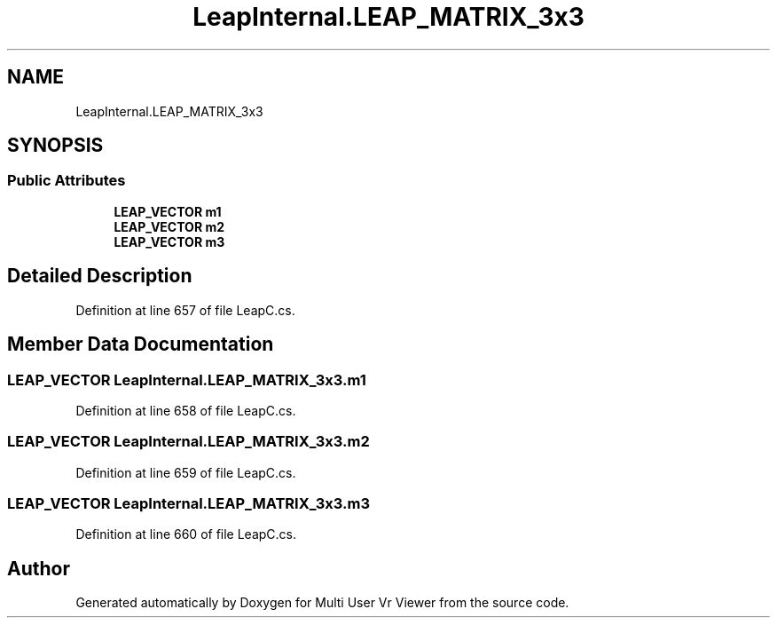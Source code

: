 .TH "LeapInternal.LEAP_MATRIX_3x3" 3 "Sat Jul 20 2019" "Version https://github.com/Saurabhbagh/Multi-User-VR-Viewer--10th-July/" "Multi User Vr Viewer" \" -*- nroff -*-
.ad l
.nh
.SH NAME
LeapInternal.LEAP_MATRIX_3x3
.SH SYNOPSIS
.br
.PP
.SS "Public Attributes"

.in +1c
.ti -1c
.RI "\fBLEAP_VECTOR\fP \fBm1\fP"
.br
.ti -1c
.RI "\fBLEAP_VECTOR\fP \fBm2\fP"
.br
.ti -1c
.RI "\fBLEAP_VECTOR\fP \fBm3\fP"
.br
.in -1c
.SH "Detailed Description"
.PP 
Definition at line 657 of file LeapC\&.cs\&.
.SH "Member Data Documentation"
.PP 
.SS "\fBLEAP_VECTOR\fP LeapInternal\&.LEAP_MATRIX_3x3\&.m1"

.PP
Definition at line 658 of file LeapC\&.cs\&.
.SS "\fBLEAP_VECTOR\fP LeapInternal\&.LEAP_MATRIX_3x3\&.m2"

.PP
Definition at line 659 of file LeapC\&.cs\&.
.SS "\fBLEAP_VECTOR\fP LeapInternal\&.LEAP_MATRIX_3x3\&.m3"

.PP
Definition at line 660 of file LeapC\&.cs\&.

.SH "Author"
.PP 
Generated automatically by Doxygen for Multi User Vr Viewer from the source code\&.
